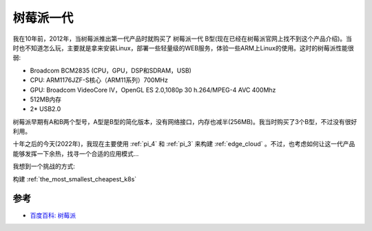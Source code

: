 .. _pi_1:

=============
树莓派一代
=============

我在10年前，2012年，当树莓派推出第一代产品时就购买了 树莓派一代 B型(现在已经在树莓派官网上找不到这个产品介绍)。当时也不知道怎么玩，主要就是拿来安装Linux，部署一些轻量级的WEB服务，体验一些ARM上Linux的使用。这时的树莓派性能很弱:

- Broadcom BCM2835 (CPU，GPU，DSP和SDRAM，USB)
- CPU: ARM1176JZF-S核心（ARM11系列）700MHz
- GPU: Broadcom VideoCore IV，OpenGL ES 2.0,1080p 30 h.264/MPEG-4 AVC 400Mhz
- 512MB内存
- 2* USB2.0

树莓派早期有A和B两个型号，A型是B型的简化版本，没有网络接口，内存也减半(256MB)。我当时购买了3个B型，不过没有很好利用。

十年之后的今天(2022年)，我现在主要使用 :ref:`pi_4` 和 :ref:`pi_3` 来构建 :ref:`edge_cloud` 。不过，也考虑如何让这一代产品能够发挥一下余热，找寻一个合适的应用模式...

我想到一个挑战的方式:

构建 :ref:`the_most_smallest_cheapest_k8s`

参考
=======

- `百度百科: 树莓派 <https://baike.baidu.com/item/%E6%A0%91%E8%8E%93%E6%B4%BE/80427>`_
